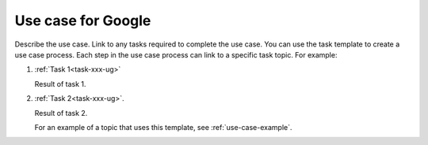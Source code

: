 .. _use-case-google-ug:

===================
Use case for Google
===================

Describe the use case. Link to any tasks required to complete the use case.
You can use the task template to create a use case process. Each step in the
use case process can link to a specific task topic. For example:

1. :ref:`Task 1<task-xxx-ug>`

   Result of task 1.

#. :ref:`Task 2<task-xxx-ug>`.

   Result of task 2.

   For an example of a topic that uses this template, see
   :ref:`use-case-example`.
